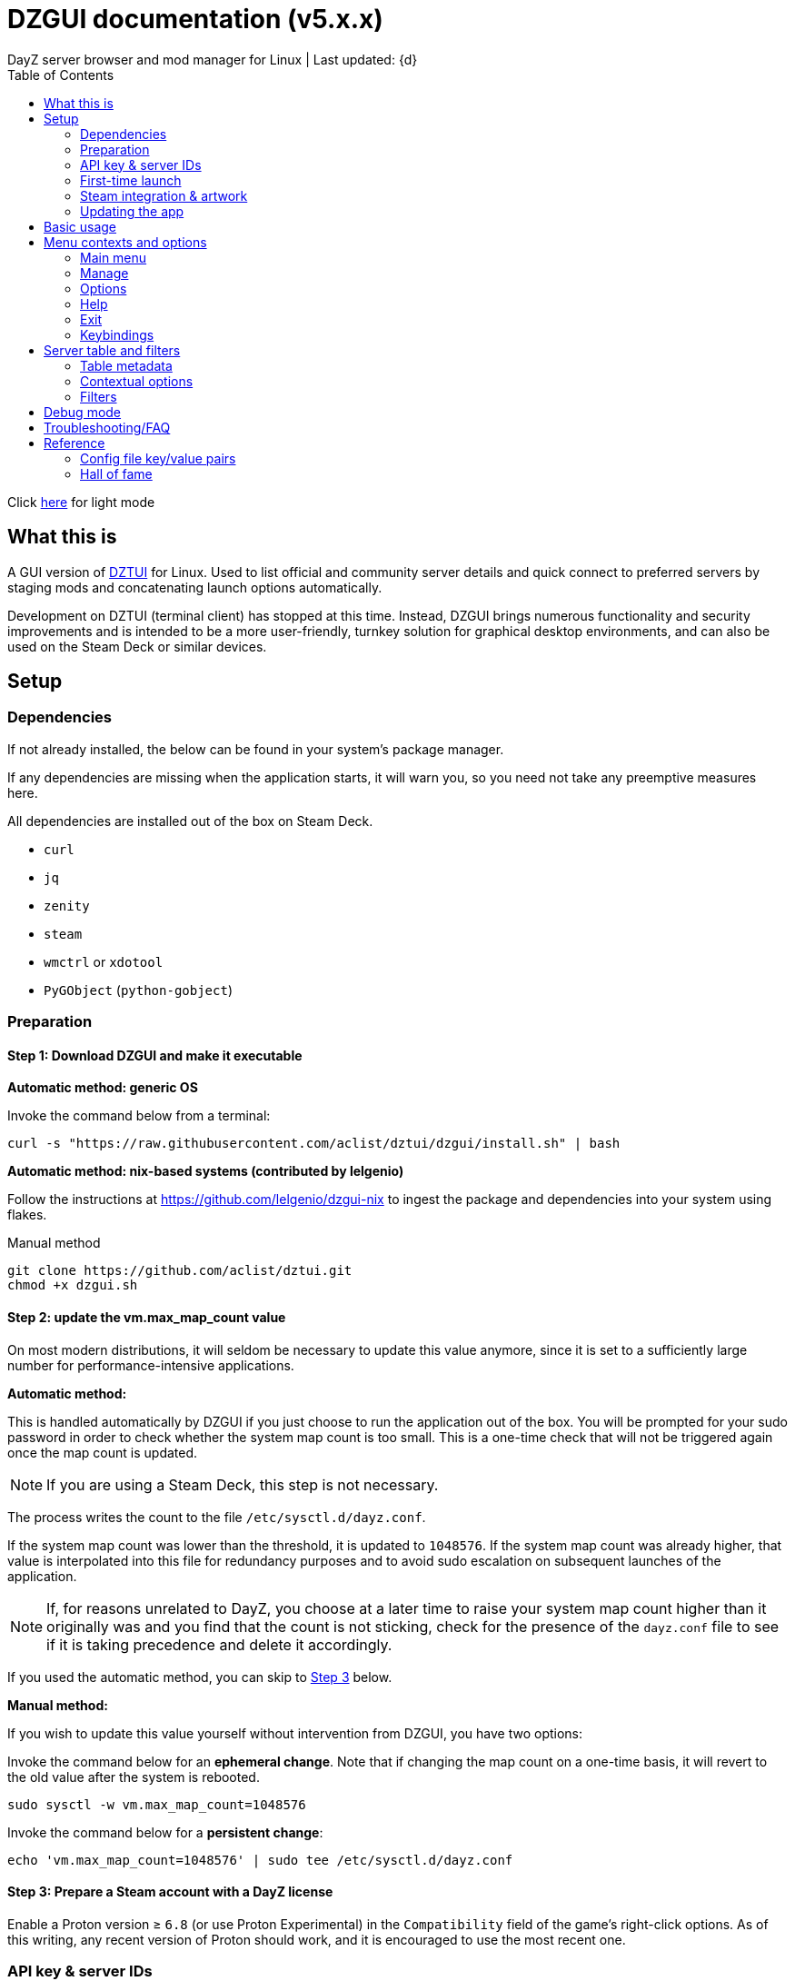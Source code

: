:nofooter:
:toc: left
:stylesheet: dark.css

= DZGUI documentation (v5.x.x)
DayZ server browser and mod manager for Linux | Last updated: {d}

Click https://aclist.github.io/dzgui/dzgui.html[here] for light mode

== What this is
A GUI version of https://github.com/aclist/dztui[DZTUI] for Linux. 
Used to list official and community server details and quick connect to preferred servers 
by staging mods and concatenating launch options automatically. 

Development on DZTUI (terminal client) has stopped at this time. 
Instead, DZGUI brings numerous functionality and security improvements and is intended to be a more user-friendly, 
turnkey solution for graphical desktop environments, and can also be used on the Steam Deck or similar devices.

== Setup
=== Dependencies
If not already installed, the below can be found in your system's package manager. 

If any dependencies are missing when the application starts, it will warn you, so you need not take any preemptive measures here.

All dependencies are installed out of the box on Steam Deck.

- `curl`
- `jq`
- `zenity`
- `steam`
- `wmctrl` or `xdotool`
- `PyGObject` (`python-gobject`)

=== Preparation
==== Step 1: Download DZGUI and make it executable

**Automatic method: generic OS**

Invoke the command below from a terminal:

```
curl -s "https://raw.githubusercontent.com/aclist/dztui/dzgui/install.sh" | bash
```
**Automatic method: nix-based systems (contributed by lelgenio)**

Follow the instructions at https://github.com/lelgenio/dzgui-nix to ingest the package and dependencies
into your system using flakes. 

Manual method

```
git clone https://github.com/aclist/dztui.git
chmod +x dzgui.sh
```

==== Step 2: update the vm.max_map_count value

On most modern distributions, it will seldom be necessary to update this value anymore, since it is set to a sufficiently large number for performance-intensive applications.

**Automatic method:**

This is handled automatically by DZGUI if you just choose to run the application out of the box.
You will be prompted for your sudo password in order to check whether the system map count is too small.
This is a one-time check that will not be triggered again once the map count is updated.

[NOTE]
If you are using a Steam Deck, this step is not necessary.

The process writes the count to the file `/etc/sysctl.d/dayz.conf`.

If the system map count was lower than the threshold, it is updated to `1048576`.
If the system map count was already higher, that value is interpolated into this file for redundancy purposes and to avoid sudo escalation on subsequent launches of the application.

[NOTE]
If, for reasons unrelated to DayZ, you choose at a later time to raise your system map count higher than it originally was and
you find that the count is not sticking, check for the presence of the `dayz.conf` file to see if it is taking precedence and delete it accordingly.

If you used the automatic method, you can skip to <<Step 3: Prepare a Steam account with a DayZ license, Step 3>> below.

**Manual method:**

If you wish to update this value yourself without intervention from DZGUI, you have two options:


Invoke the command below for an **ephemeral change**. Note that if changing the map count on a one-time basis, it will revert to the old value after the system is rebooted.


```
sudo sysctl -w vm.max_map_count=1048576
```

Invoke the command below for a **persistent change**:
```
echo 'vm.max_map_count=1048576' | sudo tee /etc/sysctl.d/dayz.conf
```

==== Step 3: Prepare a Steam account with a DayZ license
Enable a Proton version ≥ `6.8` (or use Proton Experimental) in the `Compatibility` field of the game's right-click options. As of this writing, any recent version of Proton should work, and it is encouraged to use the most recent one.

=== API key & server IDs

==== Steam API key (required)
1. Register for a https://steamcommunity.com/dev/apikey[Steam API key] (free) using your Steam account. You will be asked for a unique URL for your app when registering. 
2. Since this key is for a personal use application and does not actually call back anywhere, set a generic local identifier here like "127.0.0.1" or some other name that is meaningful to you.
3. Once configured, you can insert this key in the app when launching it for the first time.

==== BattleMetrics API key (optional)

This key is optional. Using this key in conjunction with the above allows you to also connect to and query servers by numerical ID instead of by IP. See <<Add server by ID>>.

1. Register for an API key at https://www.battlemetrics.com/account/register?after=%2Fdevelopers[BattleMetrics] (free).
2. From the **Personal Access Tokens** area, Select **New Token**.
3. Give the token any name in the field at the top.
4. Leave all options **unchecked** and scroll to the bottom, select **Create Token**.
5. Once configured, you can insert this key in the app when launching it for the first time (optional), or later on when using the connect/query by ID methods in the app for the first time.

=== First-time launch

It is always advised to have Steam running in the background. DZGUI is meant to run "on top of" Steam, and will warn you if Steam appears to not be running.

DZGUI can be launched one of two ways.

**From a terminal:**

```
./dzgui.sh
```

Launching from a terminal may give more verbose information in the event of a crash, and can be a good way of troubleshooting problems.

**From the shortcut shipped with the application**:

If you are using a desktop environment (DE) based on the Freedesktop specification, shortcuts will be installed for you.

- One shortcut is located under the "Games" category of your system's applications list.
- The other is accessed via the "DZGUI" desktop icon (Steam Deck only)

After launching the app, follow the menu prompts onscreen. You will be asked to provide the following:

- Player name (a handle name that identifies your character; required by some servers)
- Steam API key (required)
- BM API key (optional)

==== Steam path discovery

DZGUI will now attempt to locate your default Steam installation and DayZ path. You *must* have DayZ installed in your Steam library in order to proceed. (It can be installed to any drive of your choosing.)

If DZGUI cannot find Steam or cannot find DayZ installed at the detected Steam path, it will prompt you to manually specify the path to your Steam installation.

Specify the root, top-level entry point to Steam, not DayZ. E.g.,

`/media/mydrive/Steam`, not `/media/mydrive/Steam/steamapps/common/DayZ`

If your Steam installation is in a hidden folder but the file picker dialog does not show hidden folders, ensure that your GTK settings are set to show hidden files.

For GTK 2, update the file `$HOME/.config/gtk-2.0/gtkfilechooser.ini` to contain this line:

`ShowHidden=true`

For GTK 3, invoke the command:

`gsettings set org.gtk.Settings.FileChooser show-hidden true`

=== Steam integration & artwork

==== Adding DZGUI as a third-party app

DZGUI can be added to Steam as a "non-Steam game" in order to facilitate integration with Steam Deck or desktop environments.

1. Launch Steam in the "Large" (default) view.

[NOTE]
Steam Deck: you must switch to "Desktop Mode" and launch Steam from the desktop. Steam Deck's Game Mode view has limited support for configuration of custom games.

[start=2]
2. Select **Add a Game** > **Add a Non-Steam Game** from the lower left-hand corner of the Steam client.

image::https://github.com/aclist/dztui/raw/dzgui/images/tutorial/01.png[01,500]

[start=3]
3. Navigate to `$HOME/.local/share/applications/` and select `dzgui.desktop`
4. Select **Add Selected Programs** to add a shortcut to DZGUI.

==== Artwork

DZGUI also ships with Steam cover artwork. It is located under:

```
$HOME/.local/share/dzgui
```

The artwork consists of five parts:

[%autowidth]
|===
|Name|Description

|Hero|a large horizontal banner used on the app's details page, and on landscape-orientation covers in the Recent Games section
|Icon|a square icon used for the tree/list view of the Steam library
|Grid|a vertical "box art" cover used on Steam library pages
|Logo|a transparent icon used to remove Steam's default app text
|dzgui|used by freedesktop shortcut to generate a desktop icon; not intended for manual use by the user
|===

===== Updating the artwork

1. From the main library view, navigate to the app's details page and right-click the blank image header at the top.

image::https://github.com/aclist/dztui/raw/dzgui/images/tutorial/03.png[03,700]

[start=2]
2. Select **Set Custom Background**
3. Select to display **All Files** from the File type dropdown
4. Navigate to the artwork path described above and select `hero.png`.
5. Next, right-click the image background and select **Set Custom Logo**. 

image::https://github.com/aclist/dztui/raw/dzgui/images/tutorial/04.png[04,700]

[start=5]
5. Navigate to the same path and select `logo.png`. Notice that this removes the redundant app name that occluded the image.

image::https://github.com/aclist/dztui/raw/dzgui/images/tutorial/05.png[05,700]

[start=6]
6. Next, navigate to your Library index (looks like a bookshelf of cover art) and find the DZGUI app. 

[start=7]
7. Right-click its cover and select **Manage** > **Set custom artwork**.

image::https://github.com/aclist/dztui/raw/dzgui/images/tutorial/06.png[06,700]

[start=8]
8. Navigate to the same path and select `grid.png`. The final result:

image::https://github.com/aclist/dztui/raw/dzgui/images/tutorial/07.png[07,700]

[start=9]
9. Right-click the DZGUI entry and select Properties to open the properties dialog. Next to the **Shortcut** field, you will see a small square box which represents the game's icon. Click this to open a file explorer and select `icon.png` from the path above. This will add a small icon to the list view.

image::https://github.com/aclist/dztui/raw/dzgui/images/tutorial/08.png[08,700]

[start=10]
10. After you launch DZGUI for the first time, you should return to the library view and select the Recent Games dropdown on the right-hand side. Steam shows a collection of box art based on categories like "Play Next", "Recent Games", etc. Look for a downward-pointing caret icon and click it, then select the "Recent Games" category. If DZGUI was the last item played, it will be shown with a landscape, rather than portrait, orientation cover, which is initially blank. To customize this cover, right click it and select `Manage > Set custom artwork`, then select the `hero.png` image again for this area.

image::https://github.com/aclist/dztui/raw/dzgui/images/tutorial/09.png[09,700]

==== Controller layout

A controller layout for Steam Deck is available in the Steam community layouts section. Search for "DZGUI Official Config" to download it. This layout provides modal layers intended to facilitate interaction with the DZGUI interface, but does not attempt to customize in-game DayZ controls in a detailed fashion.

Long-press the View button and Select button (☰) to toggle D-pad navigation. This creates an additional layer that lets you navigate through menus using the D-pad and A/B to respectively confirm selections and go back. Remember to toggle this layer off again after launching your game to revert back to the master layer.


=== Updating the app
If DZGUI detects a new upstream version, it will prompt you to download it automatically. 
It backs up the original version before fetching the new one, then updates your config file with your existing values. Once finished, it will ask you to relaunch the app.

If you decline to upgrade to the new version, DZGUI will continue to the main menu with the current version.

[NOTE]
New versions may include changes to bugs that could prevent you from playing on certain servers.
Upgrading is always advised.

If you experience a problem or need to restore the prior version of DZGUI and/or your configs, 
it is enough to simply replace the new version with the old one and relaunch the app. 
The file can be found at:

```
<path to script>/<script name>.old
```
E.g., if DZGUI is named `dzgui.sh`, in the path `$HOME/bin`, the backup will be located at
```
$HOME/bin/dzgui.sh.old
```
If launching DZGUI via its system shortcut, the backup file will be located under the path:

```
$HOME/.local/share/dzgui
```

Similarly, a backup config file will be located at:
```
$HOME/.config/dztui/dztuirc.old

```

== Basic usage
Select from among the <<Menu contexts and options>> below.

Connecting to a server consists of fetching metadata for the server you are searching for.

DZGUI will check the server's modset against your local mods. If you are missing any, 
it will prompt you to download them through the Steam Workshop and open a window in the background in the system browser.

[NOTE]
You must be logged into Steam for mod changes to take effect.
It can take some time for the mods to download and update.

Once all of the mods are downloaded and staged, DZGUI will notify you that it is ready to connect.
The app hands the launch parameters to Steam, after which point DZGUI is not involved in the operation of DayZ.

== Menu contexts and options

The main view displays a series of contexts, visualized as buttons, on the right-hand side. You can click these to navigate between different areas.

A footer at the bottom of the application lists an explanatory tooltip for the currently focused option. In the case of server browsing contexts, this tooltip will be updated to show the distance in kilometers to the server and an estimated ping (round-trip latency).

The right-hand side of the footer displays the branch of DZGUI you are using (stable/testing), the mod install mode (normal/auto), and the version number. For example, if you are on the stable branch, using the default install mode, and using DZGUI v5.0.0, the footer will read:

`STABLE | NORMAL | DZGUI 5.0.0`

=== Main menu

The main menu context is the central entry point to server navigation, letting you browse the list of publicly available servers, check your list of favorited servers, connect to recent servers, et cetera.

==== Main menu > Server browser
The server browser retrieves and lists all publicly broadcasting servers (including official ones) in a table.
These servers can be filtered by various parameters in order to display a more granular result.

After you select a server from the list and choose to connect, the application continues to the mod validation step.

For details on interacting with server browsing contexts, which are uniform across different menus, refer to <<Server table and filters>>.

==== Main menu > My saved servers
Prints metadata for the servers saved in your servers list. Servers can be added via the <<Manage>> context or via the <<Contextual options>> of server table views.

For details on interacting with server browsing contexts, which are uniform across different menus, refer to <<Server table and filters>>.

==== Main menu > Quick connect to favorite server
Bypasses the server list and quick-connects to a single favorite server specified in advance using the <<Add (change) favorite server>> option.

==== Main menu > Recent servers
This feature queries the history file for the last 10 servers connected to by any means
(server browser, favorite servers, connect-by-IP, etc.), and presents them in a table.

For details on interacting with server browsing contexts, which are uniform across different menus, refer to <<Server table and filters>>.

==== Main menu > Connect by IP
Provide the IP and query port in `<IP>:<PORT>` format. Depending on the mod installation method you have selected, DZGUI will proceed to stage and download mods and prompt you before connecting.

==== Main menu > Connect by ID
Requires a <<API key & server IDs, BM API key>>. Use the https://www.battlemetrics.com/servers/dayz[BattleMetrics site] to find servers of interest (proximity, player count, rules, etc.)

Each server has a unique ID. This is the string of numbers at the end of the URL. Copy these IDs.
For example, in the URL https://www.battlemetrics.com/servers/dayz/8039514, the ID is `8039514`.

Enter the ID of a server to have it translated to an IP. After this step, the process continues as though you were connecting by IP.

=== Manage
==== Manage > Add server by IP
Add a server to your saved servers list by IP.

Provide the IP and query port in `<IP>:<PORT>` format.

Servers you add will be saved and listed when using the <<My saved servers>> option.

==== Manage > Add server by ID
Requires a <<API key & server IDs, BM API key>>. Use the https://www.battlemetrics.com/servers/dayz[BattleMetrics site] to find servers of interest (proximity, player count, rules, etc.)

Each server has a unique ID. This is the string of numbers at the end of the URL. Copy these IDs.
For example, in the URL https://www.battlemetrics.com/servers/dayz/8039514, the ID is `8039514`.

Servers you add will be saved and listed when using the <<My saved servers>> option.

==== Manage > Add (change) favorite server
Prompts you to add/change a favorite server (limit one). The name of the server will be updated in the footer of the app when focused on the <<Main menu > Quick connect to favorite server, Quick connect to favorite server>> option in the <<Main menu>> context. If a favorite server is already enabled, this option switches to "Change favorite server."

=== Options

The options context is chiefly used to toggle settings, update API keys, or perform changes to mods.

==== Options > List installed mods
Prints a scrollable dialog containing all locally-installed mods and their corresponding symlink IDs and directory names.

If you right-click on an entry in the list, you have the option of opening the Workshop page for the mod in Steam or deleting the local mod.

===== Options > Toggle release branch
Used to toggle the branch to fetch DZGUI from between `stable` and `testing`.

The app ships with the stable branch enabled, with the testing branch being used to elaborate various experimental features.

===== Options > Toggle mod install mode
This feature is experimental. It attempts to queue the mods requested for download automatically, rather than prompting the user to subscribe to each one.

[NOTE]
When using auto mod installation, DZGUI will track the latest version of your installed mods and periodically synchronize their signatures next time you attempt to connect to a server. This means that if you satisfy the mods needed for a server, but updates to other mods you already have are found, an update will be triggered until all of your local mods are refreshed. Provided you tend to keep auto mod install on, these updates should be atomic and ensure that mods are always up to date.

===== Options > Toggle Steam/Flatpak
This feature should be used if there are concurrent installations of Steam on the local system. Toggle between using Steam or Flatpak Steam to launch DayZ.

===== Options > Change player name
Used to change the in-game player name that is broadcast when on servers.

===== Options > Change Steam API key
Used to change or update the Steam API key; can be used if the old key needs to be revoked and updated with a new one.

===== Options > Change Battlemetrics API key
Identical to the option above, only for Battlemetrics.

===== Options > Force update local mods
Attempts to update the signatures of all local mods and synchronize them with the latest versions available on Steam Workshop. This option should be used when <<Options > Toggle mod install mode, Toggle mod install mode>> is set to AUTO.

This can be used in the event of mod corruption or linkage errors.

===== Output system info to log file
Writes a list of your current settings and system configuration to a local file that can be pasted into bug reports. This process may take some time.

The file is written to `$HOME/.local/state/dzgui/logs/DZGUI_SYSTEM.log`

=== Help

The help context chiefly opens external documentation and support pages in the system-defined web browser or internal dialog.

==== Options > View changelog
Prints the entire changelog up to the current version in-app.

==== Options > Show debug log
Prints the DZGUI log file generated since the last session in a tabled format in-app.

==== Help > Help file
Uses xdg-open to open this documentation in the system browser.

==== Help > Report a bug
Uses xdg-open to open the https://github.com/aclist/dztui/issues[bug tracker] in the system browser.

==== Help > Forum
Uses xdg-open to open the https://github.com/aclist/dztui/discussions[discussion forum] in the system browser.

==== Help > Sponsor
Uses xdg-open to open the https://github.com/sponsors/aclist[sponsor page], where you can help fund development, in the system browser.

==== Help > Hall of fame
Uses xdg-open to open the https://aclist.github.io/dzgui/dzgui#_hall_of_fame[Hall of Fame], which recognizes those who actively contributed to the betterment of the application through bug reports and suggestions, in the system browser.

=== Exit

Exits the DZGUI application.

=== Keybindings

The "?" button opens a dialog that provides additional information about keybindings and navigation throughout the application.

[NOTE]
Due to size constraints, this button is not currently available on Steam Deck.

== Server table and filters

=== Table metadata

[%autowidth]
All server browser contexts (<<Main menu > My saved servers, My saved servers>>, <<Main menu > Server browser, Server browser>>, <<Main menu > Recent servers, Recent servers>>) expose the following filters on the right-hand side. These options can be combined.

The table lists servers in columnar fashion according by:

- **Name**: the server name and the menu context you are currently on
- **Map**: the map name
- **Perspective**: first-person (1PP) or third-person (3PP)
- **Gametime**: in-game time on the 24-hour clock
- **Players**: total players currently in-game
- **Maximum**: total players the server supports
- **Address**: the address in IP:Port format
- **Qport**: the query port of the listening server

Columns are width-adjustable, and the positions they are set to will be saved and persist across sessions. The saved column width is used uniformly across server browsing contexts.

=== Contextual options

When in a server browsing context, right click on any server in the list to expose a series of contextual options. These are:

* **Add to (Remove from) saved servers**: add or remove the server to/from your saved servers list
* **Copy IP to clipboard**: copy the game server IP to the clipboard
* **Show server-side mods**: opens a dialog with details about the name, Workshop ID, and local installation status of mods on the server. Select a mod to open its Workshop page in Steam
* **Refresh player count**: refresh the player count for this server in-place in the table. Useful if some time has passed since you loaded the list and you want to see if the queue is open

=== Filters
The filter panel on the right-hand side of the table allows you to search by keyword, map type, and toggle different filters.

==== Keyword search

A text entry field where you can search for hits in any column of the table by partial string match. The field does not support regex, but does support basic backslash escapes for special characters, e.g., `\[My string\]`.

Clear the keyword search and submit again to remove any keyword filter.

==== Map search
Opens a combobox that lets you filter the table by specific map.

A variety of navigation bindings for interacting with the table and toggling filters can be found via the <<Keybindings>> dialog.

==== Toggle filters

A series of filters that restrict the results by game parameters. Also toggleable via the number keys.

[%autowidth]
|===
|Filter|Usage

|1PP|Include servers in first-person perspective
|3PP|Include servers in third-person perspective
|Day|Include servers with gametime between 0600 and 1659
|Night|Include servers with gametime between 1700 and 0559
|Empty|Include servers with 0 current players
|Full|Include servers at maximum capacity
|Low pop|Include servers with a current player count < 30% of the allowable capacity
|Non-ASCII titles|Include servers with special symbols, Unicode, or text in the title.
Note: unticking this filter will also exclude CJK languages, Cyrillic, and other special character sets
|Duplicate|Include servers with duplicated server titles (there may be large numbers of misconfigured or generic servers with the same boilerplate title)
|===

[NOTE]
It is possible to filter the list to 0 results if you combine or exclude logically opposed filter pairs, such as excluding both 'Day' and 'Night' servers, effectively restricting the list to no possible servers. If you expect to see results but do not, double-check your filters (and keywords) to make sure your search is not too restrictive.

== Debug mode

Debug mode can be enabled via the button toggle on the right panel. When debug mode is enabled, any attempt to connect to a server will function as before, excluding the final connection step. DZGUI will attempt to synchronize and download mods and then print a dialog showing what options would have actually been run when connecting to the server.

This can be used to diagnose problems and test functionality without actually launching the game.

== Troubleshooting/FAQ

.Mods take a long time to synchronize when subscribing from Workshop
Steam schedules the downloads in the background and processes them in the order they were subscribed to.
This process is not instantaneous and can take some time.

.The Steam Workshop shows a black screen when attempting to open/download a mod via DZGUI
This bug is being tracked at https://github.com/ValveSoftware/steam-for-linux/issues/9598. If the issue occurs, manually intervene in the Steam client
by clicking a different window context (e.g., navigate to the Store page from Workshop, then back again) until the Workshop page starts to load content.

.The game does not launch through Steam
Check the logs emitted by Steam in the terminal, or in `<Steam path>/error.log`.

.The game launches, but throws a "mod missing/check PBO file" error when connecting
In rare cases, the server may be using misconfigured, malformed, or obsolete mods.
This depends on server operators checking their mods for integrity.

.The game launches, but when joining the game world, an error occurs
A mod is corrupted or the issue lies with the server. Replace the mods in question and reconnect.

.The game is slow or prone to crashing
DayZ does not manipulate the game itself and does not contribute to/degrade its performance.
If you are experiencing performance degradation, it can be caused by too many mods installed or
by a server-side problem (underpowered server, misconfiguration, etc.) Contact the server administrator
for assistance.


== Reference

=== Config file key/value pairs
The config file is located at `$HOME/.config/dztui/dztuirc`.

Under normal usage, these values are populated and toggled automatically in-app. Deprecated keys are not listed.

[%autowidth]
|===
|Key|Value

|`api_key`|an optional BattleMetrics API key generated at BattleMetrics. See <<API key & server IDs>>
|`auto_install`|permissible values are 0, 1, and 2. These are set internally depending on if the user enabled auto mod installation
|`branch`|by default, set to `stable`; set to `testing` to fetch the testing branch
|`debug`|by default, unset; when set to `1`, the launch options that would have been run are printed as a dry-run, instead of actually connecting (used for troubleshooting and submitting bug reports)
|`default_steam_path`|the path to the default Steam client installation
|`ip_list`|an array of server addresses; each record is a concatenation of the IP/GamePort/Queryport
|`fav_server`|a single server to quick-connect to; a concatenation of the IP/Gameport/Queryport
|`fav_label`|the human-readable name of the fav server set above
|`name`|a custom "handle" name used to identify the player on a server (required by some servers)
|`preferred_client`|whether the user prefers native Steam or Flatpak. This value is only set if concurrent versions of Steam are found on the system
|`src_path`|the path to where DZGUI is currently being stored
|`staging_dir`|a directory used to stage changes between updates
|`steam_path`|the path to Steam detected/set during first-time setup
|`steam_api`|the Steam API key. See <<API key & server IDs>>
|===

=== Hall of fame

This section recognizes users who have gone above and beyond in submitting useful bug reports that helped in tracking down critical issues
or resulted in the elaboration of important features. This list is not exhaustive, and any missing parties are errors of omission, but this does
not diminish the gratitude I have for their contributions.

.bongjutsu

Consistently one of the first to report emergent bugs and provides clear, detailed ways of replicating the issue.

.dj3hac
Provided extensive debug information that was instrumental in solving issues with Flatpak Steam.

.jiriks74
Gives highly relevant information about edge cases, particularly as they concern the Steam beta client, Wayland, desktop environments, and experimental features.

.MatheusLasserr
Consistently provides constructive, straightforward suggestions about UI and readability improvements.

.scandalouss
Tracked down several highly obscure but key bugs in the early development of the application that were breaking discovery of mods.

.StevelDusa
Played a critical role in the elaboration of many of the features we now take for granted by being an early beta tester who not only reported bugs, but 
helped workshop and brainstorm various ideas that turned into QOL features.

.Thoughtduck216
Contributed extensive beta testing of Steam Deck builds and provided ongoing troubleshooting for Steam Deck users

